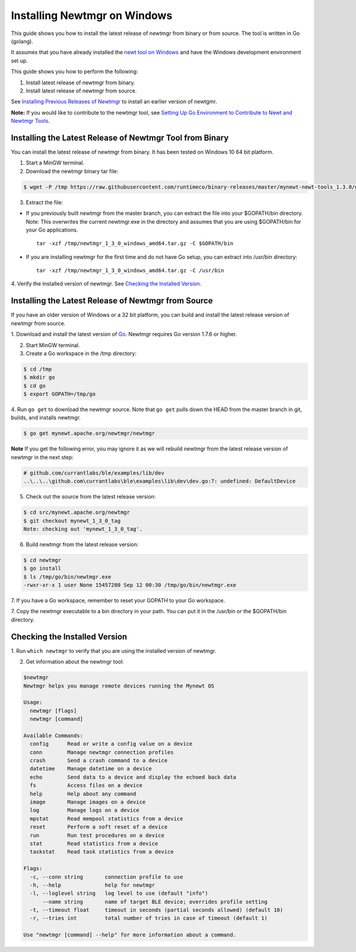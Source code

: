 Installing Newtmgr on Windows
-----------------------------

This guide shows you how to install the latest release of newtmgr from
binary or from source. The tool is written in Go (golang).

It assumes that you have already installed the `newt tool on
Windows </newt/install/newt_windows/>`__ and have the Windows
development environment set up.

This guide shows you how to perform the following:

1. Install latest release of newtmgr from binary.
2. Install latest release of newtmgr from source.

See `Installing Previous Releases of Newtmgr </newtmgr/prev_releases>`__
to install an earlier version of newtgmr.

**Note:** If you would like to contribute to the newtmgr tool, see
`Setting Up Go Environment to Contribute to Newt and Newtmgr
Tools </faq/go_env.html>`__.

Installing the Latest Release of Newtmgr Tool from Binary
~~~~~~~~~~~~~~~~~~~~~~~~~~~~~~~~~~~~~~~~~~~~~~~~~~~~~~~~~

You can install the latest release of newtmgr from binary. It has been
tested on Windows 10 64 bit platform.

1. Start a MinGW terminal.

2. Download the newtmgr binary tar file:

.. code-block:: console


    $ wget -P /tmp https://raw.githubusercontent.com/runtimeco/binary-releases/master/mynewt-newt-tools_1.3.0/newtmgr_1_3_0_windows_amd64.tar.gz

3. Extract the file:

-  If you previously built newtmgr from the master branch, you can
   extract the file into your $GOPATH/bin directory. Note: This
   overwrites the current newtmgr.exe in the directory and assumes that
   you are using $GOPATH/bin for your Go applications.

   ::

        tar -xzf /tmp/newtmgr_1_3_0_windows_amd64.tar.gz -C $GOPATH/bin

-  If you are installing newtmgr for the first time and do not have Go
   setup, you can extract into /usr/bin directory:

   ::

        tar -xzf /tmp/newtmgr_1_3_0_windows_amd64.tar.gz -C /usr/bin

4. Verify the installed version of newtmgr. See `Checking the Installed
Version <#check_newtmgr>`__.

Installing the Latest Release of Newtmgr from Source
~~~~~~~~~~~~~~~


If you have an older version of Windows or a 32 bit platform, you can
build and install the latest release version of newtmgr from source.

1. Download and install the latest version of
`Go <https://golang.org/dl/>`__. Newtmgr requires Go version 1.7.6 or
higher.

2. Start MinGW terminal.

3. Create a Go workspace in the /tmp directory:

.. code-block:: console


    $ cd /tmp
    $ mkdir go
    $ cd go
    $ export GOPATH=/tmp/go

4. Run ``go get`` to download the newtmgr source. Note that ``go get``
pulls down the HEAD from the master branch in git, builds, and installs
newtmgr.

.. code-block:: console


    $ go get mynewt.apache.org/newtmgr/newtmgr

**Note** If you get the following error, you may ignore it as we will
rebuild newtmgr from the latest release version of newtmgr in the next
step:

.. code-block:: console


    # github.com/currantlabs/ble/examples/lib/dev
    ..\..\..\github.com\currantlabs\ble\examples\lib\dev\dev.go:7: undefined: DefaultDevice

5. Check out the source from the latest release version:

.. code-block:: console


    $ cd src/mynewt.apache.org/newtmgr
    $ git checkout mynewt_1_3_0_tag
    Note: checking out 'mynewt_1_3_0_tag'.

6. Build newtmgr from the latest release version:

.. code-block:: console


    $ cd newtmgr
    $ go install
    $ ls /tmp/go/bin/newtmgr.exe
    -rwxr-xr-x 1 user None 15457280 Sep 12 00:30 /tmp/go/bin/newtmgr.exe

7. If you have a Go workspace, remember to reset your GOPATH to your Go
workspace.

7. Copy the newtmgr executable to a bin directory in your path. You can
put it in the /usr/bin or the $GOPATH/bin directory.

Checking the Installed Version
~~~~~~~~~~~~~~~


1. Run ``which newtmgr`` to verify that you are using the installed
version of newtmgr.

2. Get information about the newtmgr tool:

.. code-block:: console


    $newtmgr
    Newtmgr helps you manage remote devices running the Mynewt OS

    Usage:
      newtmgr [flags]
      newtmgr [command]

    Available Commands:
      config      Read or write a config value on a device
      conn        Manage newtmgr connection profiles
      crash       Send a crash command to a device
      datetime    Manage datetime on a device
      echo        Send data to a device and display the echoed back data
      fs          Access files on a device
      help        Help about any command
      image       Manage images on a device
      log         Manage logs on a device
      mpstat      Read mempool statistics from a device
      reset       Perform a soft reset of a device
      run         Run test procedures on a device
      stat        Read statistics from a device
      taskstat    Read task statistics from a device

    Flags:
      -c, --conn string       connection profile to use
      -h, --help              help for newtmgr
      -l, --loglevel string   log level to use (default "info")
          --name string       name of target BLE device; overrides profile setting
      -t, --timeout float     timeout in seconds (partial seconds allowed) (default 10)
      -r, --tries int         total number of tries in case of timeout (default 1)

    Use "newtmgr [command] --help" for more information about a command.

